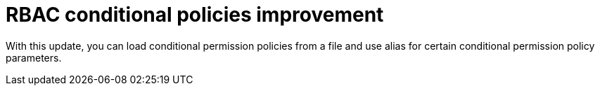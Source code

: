 [id="enhancement-rhidp-2819"]
= RBAC conditional policies improvement

With this update, you can load conditional permission policies from a file and use alias for certain conditional permission policy parameters.

// .Additional resources
// * link:https://issues.redhat.com/browse/RHIDP-2819[RHIDP-2819]
